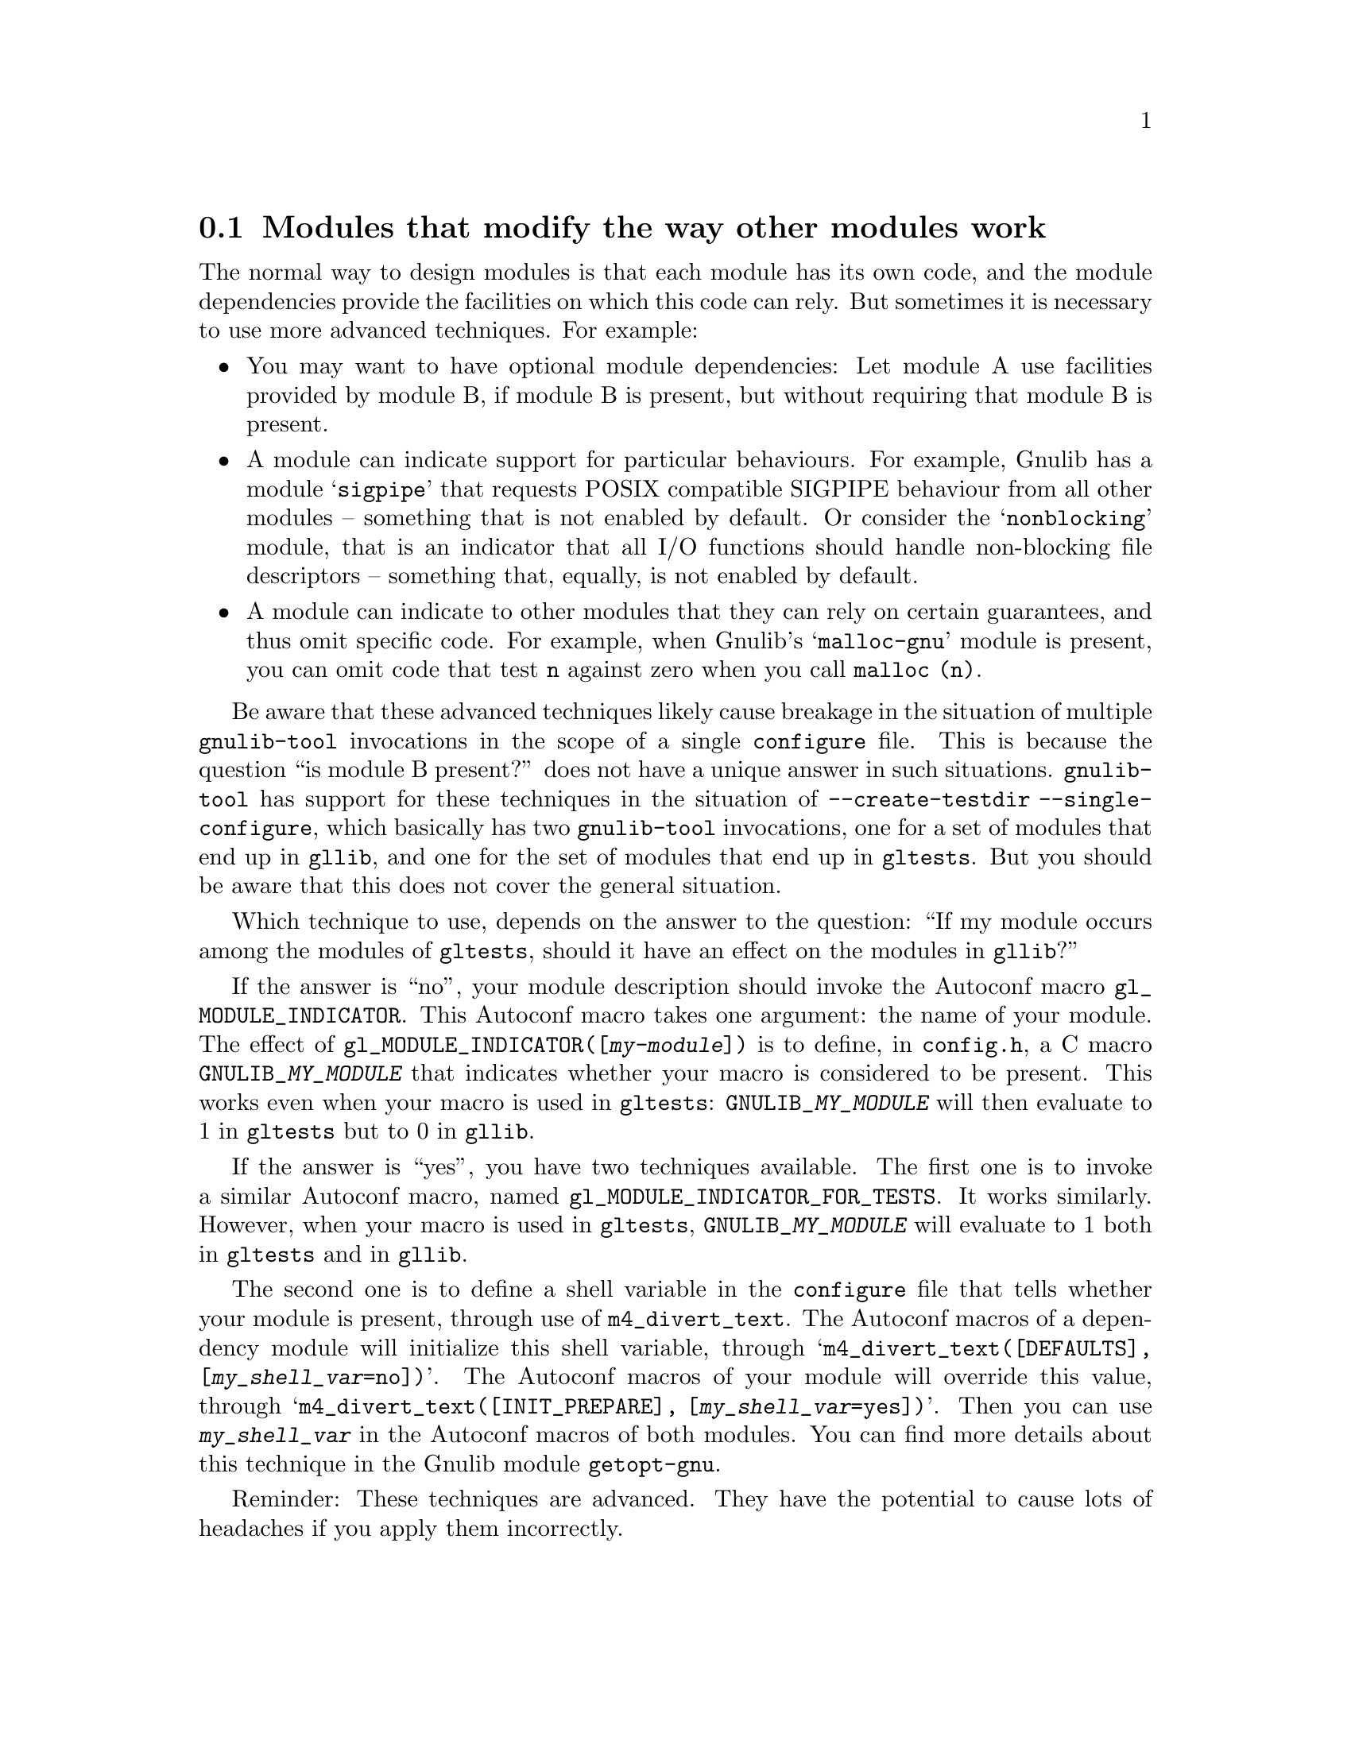 @node Modules that modify the way other modules work
@section Modules that modify the way other modules work

The normal way to design modules is that each module has its own code,
and the module dependencies provide the facilities on which this code
can rely.  But sometimes it is necessary to use more advanced
techniques.  For example:
@itemize
@item
You may want to have optional module dependencies: Let module A use
facilities provided by module B, if module B is present, but without
requiring that module B is present.
@item
A module can indicate support for particular behaviours.  For example,
Gnulib has a module @samp{sigpipe} that requests POSIX compatible
SIGPIPE behaviour from all other modules -- something that is not
enabled by default.  Or consider the @samp{nonblocking} module, that is
an indicator that all I/O functions should handle non-blocking file
descriptors -- something that, equally, is not enabled by default.
@item
A module can indicate to other modules that they can rely on certain
guarantees, and thus omit specific code.  For example, when Gnulib's
@samp{malloc-gnu} module is present, you can omit code that test
@code{n} against zero when you call @code{malloc (n)}.
@end itemize

Be aware that these advanced techniques likely cause breakage in the
situation of multiple @code{gnulib-tool} invocations in the scope of a
single @code{configure} file.  This is because the question ``is module
B present?'' does not have a unique answer in such situations.
@code{gnulib-tool} has support for these techniques in the situation of
@code{--create-testdir --single-configure}, which basically has two
@code{gnulib-tool} invocations, one for a set of modules that end up in
@code{gllib}, and one for the set of modules that end up in
@code{gltests}.  But you should be aware that this does not cover the
general situation.

Which technique to use, depends on the answer to the question: ``If my
module occurs among the modules of @code{gltests}, should it have an
effect on the modules in @code{gllib}?''

If the answer is ``no'', your module description should invoke the
Autoconf macro @code{gl_MODULE_INDICATOR}.  This Autoconf macro takes
one argument: the name of your module.  The effect of
@code{gl_MODULE_INDICATOR([@var{my-module}])} is to define, in
@code{config.h}, a C macro @code{GNULIB_@var{MY_MODULE}} that indicates
whether your macro is considered to be present.  This works even when
your macro is used in @code{gltests}: @code{GNULIB_@var{MY_MODULE}}
will then evaluate to 1 in @code{gltests} but to 0 in @code{gllib}.

If the answer is ``yes'', you have two techniques available.  The first
one is to invoke a similar Autoconf macro, named
@code{gl_MODULE_INDICATOR_FOR_TESTS}.  It works similarly.  However,
when your macro is used in @code{gltests}, @code{GNULIB_@var{MY_MODULE}}
will evaluate to 1 both in @code{gltests} and in @code{gllib}.

The second one is to define a shell variable in the @code{configure}
file that tells whether your module is present, through use of
@code{m4_divert_text}.  The Autoconf macros of a dependency module will
initialize this shell variable, through
@samp{m4_divert_text([DEFAULTS], [@var{my_shell_var}=no])}.  The
Autoconf macros of your module will override this value, through
@samp{m4_divert_text([INIT_PREPARE], [@var{my_shell_var}=yes])}.  Then
you can use @code{@var{my_shell_var}} in the Autoconf macros of both
modules.  You can find more details about this technique in the Gnulib
module @code{getopt-gnu}.

Reminder: These techniques are advanced.  They have the potential to
cause lots of headaches if you apply them incorrectly.
